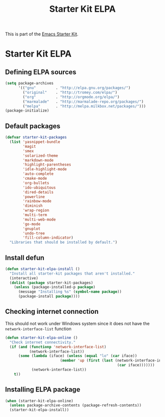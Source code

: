 #+TITLE: Starter Kit ELPA
#+OPTIONS: toc:nil num:nil ^:nil

This is part of the [[file:starter-kit.org][Emacs Starter Kit]].

* Starter Kit ELPA
** Defining ELPA sources
#+begin_src emacs-lisp
  (setq package-archives
        '(("gnu"         . "http://elpa.gnu.org/packages/")
          ("original"    . "http://tromey.com/elpa/")
          ("org"         . "http://orgmode.org/elpa/")
          ("marmalade"   . "http://marmalade-repo.org/packages/")
          ("melpa"       . "http://melpa.milkbox.net/packages/")))
  (package-initialize)
#+end_src

** Default packages
#+begin_src emacs-lisp
  (defvar starter-kit-packages
    (list 'yasnippet-bundle
          'magit
          'smex
          'solarized-theme
          'markdown-mode
          'highlight-parentheses
          'idle-highlight-mode
          'auto-complete
          'cmake-mode
          'org-bullets
          'ido-ubiquitous
          'dired-details
          'powerline
          'rainbow-mode
          'diminish
          'wrap-region
          'multi-term
          'multi-web-mode
          'go-mode
          'gnuplot
          'undo-tree
          'fill-column-indicator)
    "Libraries that should be installed by default.")
#+end_src

** Install defun
#+begin_src emacs-lisp
  (defun starter-kit-elpa-install ()
    "Install all starter-kit packages that aren't installed."
    (interactive)
    (dolist (package starter-kit-packages)
      (unless (package-installed-p package)
        (message "Installing %s" (symbol-name package))
        (package-install package))))
#+end_src

** Checking internet connection
This should not work under Windows system since it does not have the
=network-interface-list= function
#+begin_src emacs-lisp
  (defun starter-kit-elpa-online ()
    "Check internet connectivity."
    (if (and (functionp 'network-interface-list)
             (network-interface-list))
        (some (lambda (iface) (unless (equal "lo" (car iface))
                           (member 'up (first (last (network-interface-info
                                                     (car iface)))))))
              (network-interface-list))
      t))
#+end_src

** Installing ELPA package
#+begin_src emacs-lisp
(when (starter-kit-elpa-online)
  (unless package-archive-contents (package-refresh-contents))
  (starter-kit-elpa-install))
#+end_src
